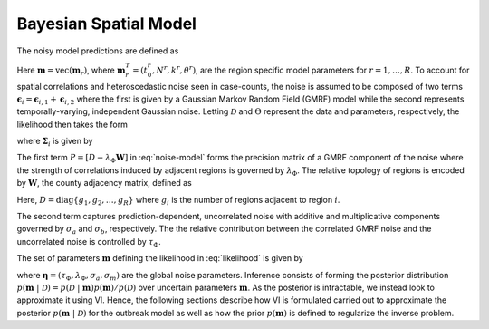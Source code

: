 Bayesian Spatial Model
======================
The noisy model predictions are defined as

.. math::
   :nowrap:

    \begin{equation} 
        \mathbf{y}^{(o)}_i = \mathbf{y}^{(p)}_i + \boldsymbol{\epsilon}_i = \mathcal{M}(t_i; \mathbf{m}) + \boldsymbol{\epsilon}_i, \hspace{3mm} \boldsymbol{\epsilon}_i \sim \mathcal{N}(\mathbf{0}, \mathbf{\Sigma}_i).
        \label{eq:obs_eqn}
    \end{equation}

Here :math:`\mathbf{m} = \mathrm{vec} \left( \mathbf{m}_r \right)`, where :math:`\mathbf{m}_r^T = (t_0^r, N^r, k^r, \theta^r)`,  are the region specific 
model parameters  for :math:`r = 1,\ldots,R`. To account for spatial correlations and heteroscedastic noise seen in case-counts, the noise is 
assumed to be composed of two terms :math:`\boldsymbol{\epsilon}_i = \boldsymbol{\epsilon}_{i,1} + \boldsymbol{\epsilon}_{i,2}` where the first 
is given by a Gaussian Markov Random Field (GMRF) model while the second represents temporally-varying, independent Gaussian noise. 
Letting :math:`\mathcal{D}` and :math:`\Theta` represent the data and parameters, respectively, the likelihood then takes the form

.. math::
   :label: likelihood

    \begin{equation}
        p(\mathcal{D}  \ \vert \  \Theta)=\prod_{i=1}^{N_d}\frac{1}{(2\pi)^{N_r/2}
        \mathrm{det}\mathbf{\Sigma}_i^{1/2}}\exp\left(-\frac{1}{2}(\mathbf{y}^{(o)}_i-\mathbf{y}^{(p)}_i)
        \mathbf{\Sigma}_i^{-1}(\mathbf{y}^{(o)}_i-\mathbf{y}^{(p)}_i)^T\right)
    \end{equation}

where :math:`\mathbf{\Sigma}_i` is given by

.. math::
   :label: noise-model

    \begin{equation}\label{eq:noise-model}
        \mathbf{\Sigma}_i = \tau_{\Phi}
        P^{-1} + \mathrm{diag}\left(\sigma_a+\sigma_m \mathbf{y}^{(p)}_i\right)^2.
    \end{equation}

The first term :math:`P = \left[D-\lambda_{\Phi}\mathbf{W}\right]` in :eq:`noise-model` forms the precision matrix of a GMRF component
of the noise where the strength of correlations induced by adjacent regions is governed by :math:`\lambda_{\Phi}`. The relative topology of 
regions is encoded by :math:`\mathbf{W}`, the county adjacency matrix, defined as

.. math::
   :nowrap:

    \begin{equation}
        w_{kk}=0\,\textrm{and}\,
        w_{kl}=\begin{cases}
        1 & \textrm{if regions $k$ and $l$ are adjacent}\\
        0 & \textrm{otherwise}
        \end{cases}
    \end{equation}

Here, :math:`D = \mathrm{diag}\{g_1,g_2,\ldots,g_{R}\}` where :math:`g_i` is the number of regions adjacent to region :math:`i`.

The second term captures prediction-dependent, uncorrelated noise with additive and multiplicative components governed by :math:`\sigma_a` and :math:`\sigma_b`, respectively. 
The the relative contribution between the correlated GMRF noise and the uncorrelated noise is controlled by :math:`\tau_{\Phi}`.

The set of parameters :math:`\mathbf{m}` defining the likelihood in :eq:`likelihood` is given by 

.. math::
   :nowrap:

    \begin{equation}
        \mathbf{m} = \mathrm{vec}\left(\theta_i\right) = \mathrm{vec}\left(  
        \begin{bmatrix}
        \mathbf{m}_1 & \cdots & \mathbf{m}_{R} & \boldsymbol{\eta}
        \end{bmatrix}
        \right)
    \end{equation}

where :math:`\boldsymbol{\eta} =(\tau_{\Phi}, \lambda_{\Phi}, \sigma_a, \sigma_m)` are the global noise parameters. Inference consists of forming the 
posterior distribution :math:`p\left(\mathbf{m} \ \vert \  \mathcal{D}  \right) = p\left(\mathcal{D}  \ \vert \ \mathbf{m} \right) p\left( \mathbf{m} \right) / p \left(\mathcal{D}  \right)` 
over uncertain parameters :math:`\mathbf{m}`. As the posterior is intractable, we instead look to approximate it using VI. Hence, the following sections 
describe how VI is  formulated carried out to approximate the posterior :math:`p(\mathbf{m} \ \vert \ \mathcal{D} )` for the outbreak model as well as how the 
prior :math:`p(\mathbf{m})` is defined to regularize the inverse problem.